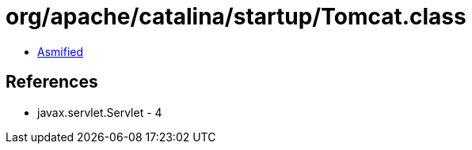 = org/apache/catalina/startup/Tomcat.class

 - link:Tomcat-asmified.java[Asmified]

== References

 - javax.servlet.Servlet - 4
